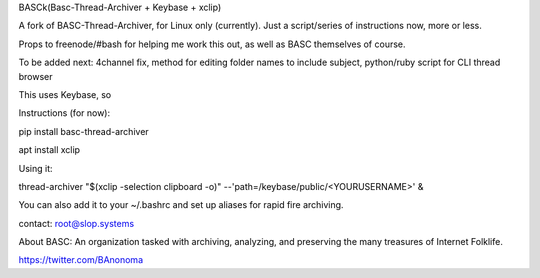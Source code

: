 BASCk(Basc-Thread-Archiver + Keybase + xclip)

A fork of BASC-Thread-Archiver, for Linux only (currently). Just a script/series of instructions now, more or less.

Props to freenode/#bash for helping me work this out, as well as BASC themselves of course.

To be added next: 4channel fix, method for editing folder names to include subject, python/ruby script for CLI thread browser

This uses Keybase, so

Instructions (for now):

pip install basc-thread-archiver

apt install xclip


Using it:

thread-archiver "$(xclip -selection clipboard -o)" --'path=/keybase/public/<YOURUSERNAME>' &

You can also add it to your ~/.bashrc and set up aliases for rapid fire archiving.

contact: root@slop.systems

About BASC: An organization tasked with archiving, analyzing, and preserving the many treasures of Internet Folklife.

https://twitter.com/BAnonoma


